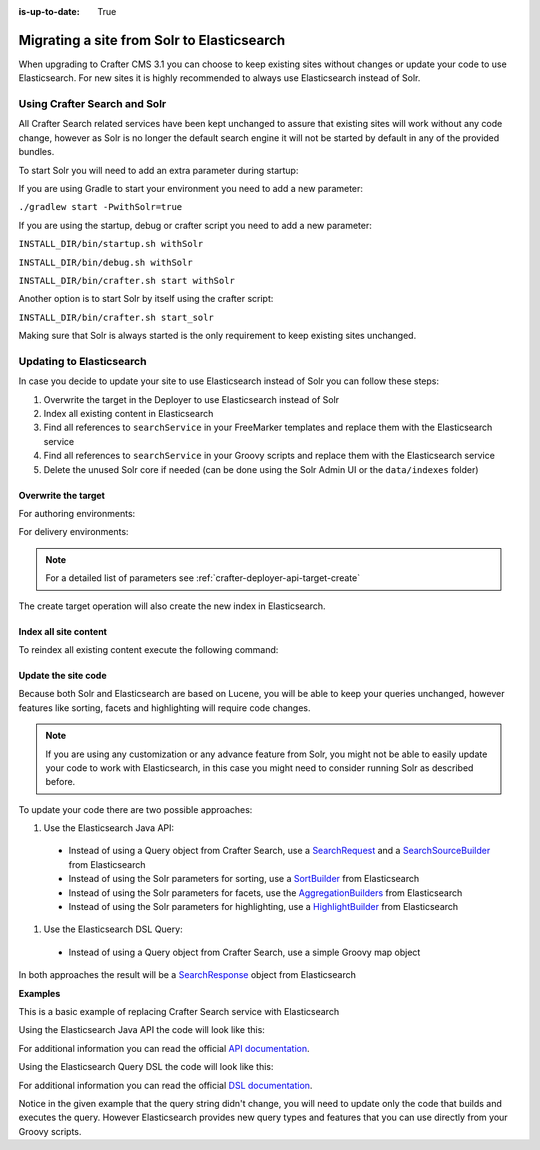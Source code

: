 :is-up-to-date: True

.. _migrate-site-to-elasticsearch:

===========================================
Migrating a site from Solr to Elasticsearch
===========================================

When upgrading to Crafter CMS 3.1 you can choose to keep existing sites without changes or update your code to use 
Elasticsearch. For new sites it is highly recommended to always use Elasticsearch instead of Solr.

.. _using-crafter-search-and-solr:

-----------------------------
Using Crafter Search and Solr
-----------------------------

All Crafter Search related services have been kept unchanged to assure that existing sites will work without any
code change, however as Solr is no longer the default search engine it will not be started by default in any of the
provided bundles.

To start Solr you will need to add an extra parameter during startup:

If you are using Gradle to start your environment you need to add a new parameter:

``./gradlew start -PwithSolr=true``

If you are using the startup, debug or crafter script you need to add a new parameter:

``INSTALL_DIR/bin/startup.sh withSolr``

``INSTALL_DIR/bin/debug.sh withSolr``

``INSTALL_DIR/bin/crafter.sh start withSolr``

Another option is to start Solr by itself using the crafter script:

``INSTALL_DIR/bin/crafter.sh start_solr``

Making sure that Solr is always started is the only requirement to keep existing sites unchanged.

-------------------------
Updating to Elasticsearch
-------------------------

In case you decide to update your site to use Elasticsearch instead of Solr you can follow these steps:

#. Overwrite the target in the Deployer to use Elasticsearch instead of Solr
#. Index all existing content in Elasticsearch
#. Find all references to ``searchService`` in your FreeMarker templates and replace them with the Elasticsearch service
#. Find all references to ``searchService`` in your Groovy scripts and replace them with the Elasticsearch service
#. Delete the unused Solr core if needed (can be done using the Solr Admin UI or the ``data/indexes`` folder)

^^^^^^^^^^^^^^^^^^^^
Overwrite the target
^^^^^^^^^^^^^^^^^^^^

For authoring environments:

.. code-block:: bash
  :linenos:

  curl --request POST \
    --url http://DEPLOYER_HOST:DEPLOYER_PORT/api/1/target/create \
    --header 'content-type: application/json' \
    --data '{
      "env": "preview",
      "site_name": "SITE_NAME",
      "template_name": "local",
      "repo_url": "INSTALL_DIR/data/repos/sites/SITE_NAME/sandbox",
      "disable_deploy_cron": true,
      "replace": true
    }'

For delivery environments:

.. code-block:: bash
  :linenos:

  curl --request POST \
    --url http://DEPLOYER_HOST:DEPLOYER_PORT/api/1/target/create \
    --header 'content-type: application/json' \
    --data '{
      "env": "default",
      "site_name": "SITE_NAME",
      "template_name": "remote",
      "repo_url": "INSTALL_DIR/data/repos/sites/SITE_NAME/published",
      "repo_branch": "live",
      
      ... any additional settings like git credentials ...
    
      "replace": true
    }'

.. note::
  For a detailed list of parameters see :ref:`crafter-deployer-api-target-create`

The create target operation will also create the new index in Elasticsearch.

^^^^^^^^^^^^^^^^^^^^^^
Index all site content
^^^^^^^^^^^^^^^^^^^^^^

To reindex all existing content execute the following command:

.. code-block:: bash
  :linenos:

  curl --request POST \
    --url http://DEPLOYER_HOST:DEPLOYER_PORT/api/1/target/deploy/ENVIRONMENT/SITE_NAME \
    --header 'content-type: application/json' \
    --data '{
      "reprocess_all_files": true
    }'

^^^^^^^^^^^^^^^^^^^^
Update the site code
^^^^^^^^^^^^^^^^^^^^

Because both Solr and Elasticsearch are based on Lucene, you will be able to keep your queries unchanged, however
features like sorting, facets and highlighting will require code changes.

.. note:: If you are using any customization or any advance feature from Solr, you might not be able to easily update
  your code to work with Elasticsearch, in this case you might need to consider running Solr as described before.

To update your code there are two possible approaches:

#. Use the Elasticsearch Java API:

  - Instead of using a Query object from Crafter Search, use a 
    `SearchRequest <https://www.elastic.co/guide/en/elasticsearch/client/java-rest/current/java-rest-high-search.html>`_ 
    and a `SearchSourceBuilder <https://www.elastic.co/guide/en/elasticsearch/client/java-rest/current/java-rest-high-search.html#_using_the_searchsourcebuilder>`_
    from Elasticsearch
  - Instead of using the Solr parameters for sorting, use a 
    `SortBuilder <https://www.elastic.co/guide/en/elasticsearch/client/java-rest/current/java-rest-high-search.html#_specifying_sorting>`_
    from Elasticsearch
  - Instead of using the Solr parameters for facets, use the 
    `AggregationBuilders <https://www.elastic.co/guide/en/elasticsearch/client/java-rest/current/java-rest-high-search.html#java-rest-high-search-request-building-aggs>`_ 
    from Elasticsearch
  - Instead of using the Solr parameters for highlighting, use a 
    `HighlightBuilder <https://www.elastic.co/guide/en/elasticsearch/client/java-rest/current/java-rest-high-search.html#java-rest-high-search-request-highlighting>`_
    from Elasticsearch

#. Use the Elasticsearch DSL Query:

  - Instead of using a Query object from Crafter Search, use a simple Groovy map object

In both approaches the result will be a `SearchResponse <https://www.elastic.co/guide/en/elasticsearch/client/java-rest/current/java-rest-high-search.html#java-rest-high-search-response>`_
object from Elasticsearch

**Examples**

This is a basic example of replacing Crafter Search service with Elasticsearch

.. code-block:: groovy
  :linenos:
  :caption: Existing Groovy code

  def q = "${userTerm}~1 OR *${userTerm}*"

  def query = searchService.createQuery()
        query.setQuery(q)
        query.setStart(start)
        query.setRows(rows)
        query.setHighlight(true)
        query.setHighlightFields(HIGHLIGHT_FIELDS)

  def result = searchService.search(query)
  
  def documents = result.response.documents
  def highlighting = result.highlighting  

Using the Elasticsearch Java API the code will look like this:

.. code-block:: groovy
  :linenos:
  :caption: Elasticsearch Java API

  // Elasticsearch imports
  import org.elasticsearch.action.search.SearchRequest
  import org.elasticsearch.index.query.QueryBuilders
  import org.elasticsearch.search.builder.SearchSourceBuilder

  ...

  // Elasticsearch highlight builder
  def highlighter = SearchSourceBuilder.highlight()
  HIGHLIGHT_FIELDS.each{ field -> highlighter.field(field) }
  
  def q = "${userTerm}~1 OR *${userTerm}*"
  
  // Elasticsearch source builder
  def builder = new SearchSourceBuilder()
      .query(QueryBuilders.queryStringQuery(q))
      .from(start)
      .size(rows)
      .highlighter(highlighter)
  
  // Execute the query
  def result = elasticsearch.search(new SearchRequest().source(builder))
  
  // Elasticsearch response (highlight results are part of each SearchHit object)
  def documents = result.hits.hits

For additional information you can read the official 
`API documentation <https://www.elastic.co/guide/en/elasticsearch/client/java-rest/current/java-rest-high-search.html>`_.  

Using the Elasticsearch Query DSL the code will look like this:

.. code-block:: groovy
  :linenos:
  :caption: Elasticsearch Query DSL

  // No additional imports are needed

  def highlighter = []
  HIGHLIGHT_FIELDS.each{ field -> highlighter[field] = [:] }
  
  def q = "${userTerm}~1 OR *${userTerm}*"
  
  // Execute the query
  def result = elasticsearch.search([
    query: [
      query_string: [
        query: q as String
      ]
    ],
    from: start,
    size: rows,
    highlight: [
      fields: highlighter
    ]
  ])
  
  // Elasticsearch response (highlight results are part of each SearchHit object)
  def documents = result.hits.hits

For additional information you can read the official 
`DSL documentation <https://www.elastic.co/guide/en/elasticsearch/reference/current/query-dsl.html>`_.

Notice in the given example that the query string didn't change, you will need to update only the code
that builds and executes the query. However Elasticsearch provides new query types and features that you
can use directly from your Groovy scripts.
